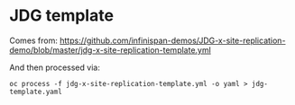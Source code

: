 * JDG template
Comes from:
https://github.com/infinispan-demos/JDG-x-site-replication-demo/blob/master/jdg-x-site-replication-template.yml

And then processed via:
#+BEGIN_SRC shell
oc process -f jdg-x-site-replication-template.yml -o yaml > jdg-template.yaml
#+END_SRC

